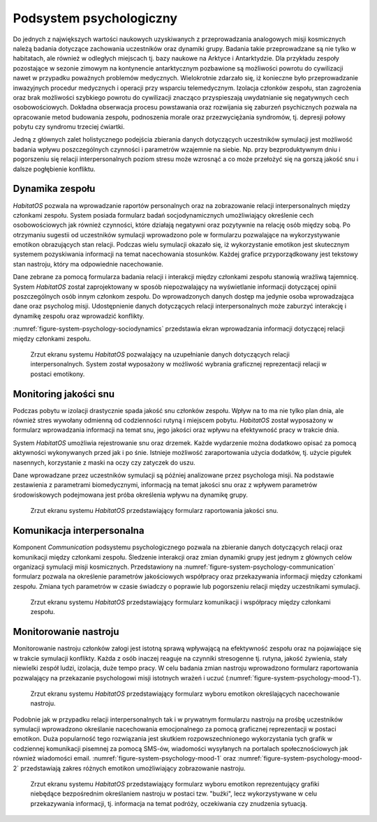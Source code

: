 ************************
Podsystem psychologiczny
************************


Do jednych z największych wartości naukowych uzyskiwanych z przeprowadzania analogowych misji kosmicznych należą badania dotyczące zachowania uczestników oraz dynamiki grupy. Badania takie przeprowadzane są nie tylko w habitatach, ale również w odległych miejscach tj. bazy naukowe na Arktyce i Antarktydzie. Dla przykładu zespoły pozostające w sezonie zimowym na kontynencie antarktycznym pozbawione są możliwości powrotu do cywilizacji nawet w przypadku poważnych problemów medycznych. Wielokrotnie zdarzało się, iż konieczne było przeprowadzanie inwazyjnych procedur medycznych i operacji przy wsparciu telemedycznym. Izolacja członków zespołu, stan zagrożenia oraz brak możliwości szybkiego powrotu do cywilizacji znacząco przyspieszają uwydatnianie się negatywnych cech osobowościowych. Dokładna obserwacja procesu powstawania oraz rozwijania się zaburzeń psychicznych pozwala na opracowanie metod budowania zespołu, podnoszenia morale oraz przezwyciężania syndromów, tj. depresji połowy pobytu czy syndromu trzeciej ćwiartki.

Jedną z głównych zalet holistycznego podejścia zbierania danych dotyczących uczestników symulacji jest możliwość badania wpływu poszczególnych czynności i parametrów wzajemnie na siebie. Np. przy bezproduktywnym dniu i pogorszeniu się relacji interpersonalnych poziom stresu może wzrosnąć a co może przełożyć się na gorszą jakość snu i dalsze pogłębienie konfliktu.


Dynamika zespołu
================
*HabitatOS* pozwala na wprowadzanie raportów personalnych oraz na zobrazowanie relacji interpersonalnych między członkami zespołu. System posiada formularz badań socjodynamicznych umożliwiający określenie cech osobowościowych jak również czynności, które działają negatywni oraz pozytywnie na relację osób między sobą. Po otrzymaniu sugestii od uczestników symulacji wprowadzono pole w formularzu pozwalające na wykorzystywanie emotikon obrazujących stan relacji. Podczas wielu symulacji okazało się, iż wykorzystanie emotikon jest skutecznym systemem pozyskiwania informacji na temat nacechowania stosunków. Każdej grafice przyporządkowany jest tekstowy stan nastroju, który ma odpowiednie nacechowanie.

Dane zebrane za pomocą formularza badania relacji i interakcji między członkami zespołu stanowią wrażliwą tajemnicę. System *HabitatOS* został zaprojektowany w sposób niepozwalający na wyświetlanie informacji dotyczącej opinii poszczególnych osób innym członkom zespołu. Do wprowadzonych danych dostęp ma jedynie osoba wprowadzająca dane oraz psycholog misji. Udostępnienie danych dotyczących relacji interpersonalnych może zaburzyć interakcję i dynamikę zespołu oraz wprowadzić konflikty.

:numref:`figure-system-psychology-sociodynamics` przedstawia ekran wprowadzania informacji dotyczącej relacji między członkami zespołu.

.. figure:: img/psychology-sociodynamics.png
    :name: figure-system-psychology-sociodynamics

    Zrzut ekranu systemu *HabitatOS* pozwalający na uzupełnianie danych dotyczących relacji interpersonalnych. System został wyposażony w możliwość wybrania graficznej reprezentacji relacji w postaci emotikony.


Monitoring jakości snu
======================
Podczas pobytu w izolacji drastycznie spada jakość snu członków zespołu. Wpływ na to ma nie tylko plan dnia, ale również stres wywołany odmienną od codzienności rutyną i miejscem pobytu. *HabitatOS* został wyposażony w formularz wprowadzania informacji na temat snu, jego jakości oraz wpływu na efektywność pracy w trakcie dnia.

System *HabitatOS* umożliwia rejestrowanie snu oraz drzemek. Każde wydarzenie można dodatkowo opisać za pomocą aktywności wykonywanych przed jak i po śnie. Istnieje możliwość zaraportowania użycia dodatków, tj. użycie pigułek nasennych, korzystanie z maski na oczy czy zatyczek do uszu.

Dane wprowadzane przez uczestników symulacji są później analizowane przez psychologa misji. Na podstawie zestawienia z parametrami biomedycznymi, informacją na temat jakości snu oraz z wpływem parametrów środowiskowych podejmowana jest próba określenia wpływu na dynamikę grupy.

.. figure:: img/psychology-sleep.png
    :name: figure-system-psychology-sleep

    Zrzut ekranu systemu *HabitatOS* przedstawiający formularz raportowania jakości snu.


Komunikacja interpersonalna
===========================
Komponent *Communication* podsystemu psychologicznego pozwala na zbieranie danych dotyczących relacji oraz komunikacji między członkami zespołu. Śledzenie interakcji oraz zmian dynamiki grupy jest jednym z głównych celów organizacji symulacji misji kosmicznych. Przedstawiony na :numref:`figure-system-psychology-communication` formularz pozwala na określenie parametrów jakościowych współpracy oraz przekazywania informacji między członkami zespołu. Zmiana tych parametrów w czasie świadczy o poprawie lub pogorszeniu relacji między uczestnikami symulacji.

.. figure:: img/psychology-communication.png
    :name: figure-system-psychology-communication

    Zrzut ekranu systemu *HabitatOS* przedstawiający formularz komunikacji i współpracy między członkami zespołu.


Monitorowanie nastroju
======================
Monitorowanie nastroju członków załogi jest istotną sprawą wpływającą na efektywność zespołu oraz na pojawiające się w trakcie symulacji konflikty. Każda z osób inaczej reaguje na czynniki stresogenne tj. rutyna, jakość żywienia, stały niewielki zespół ludzi, izolacja, duże tempo pracy. W celu badania zmian nastroju wprowadzono formularz raportowania pozwalający na przekazanie psychologowi misji istotnych wrażeń i uczuć (:numref:`figure-system-psychology-mood-1`).

.. figure:: img/psychology-mood-1.png
    :name: figure-system-psychology-mood-1

    Zrzut ekranu systemu *HabitatOS* przedstawiający formularz wyboru emotikon określających nacechowanie nastroju.

Podobnie jak w przypadku relacji interpersonalnych tak i w prywatnym formularzu nastroju na prośbę uczestników symulacji wprowadzono określanie nacechowania emocjonalnego za pomocą graficznej reprezentacji w postaci emotikon. Duża popularność tego rozwiązania jest skutkiem rozpowszechnionego wykorzystania tych grafik w codziennej komunikacji pisemnej za pomocą SMS-ów, wiadomości wysyłanych na portalach społecznościowych jak również wiadomości email. :numref:`figure-system-psychology-mood-1` oraz :numref:`figure-system-psychology-mood-2` przedstawiają zakres różnych emotikon umożliwiający zobrazowanie nastroju.

.. figure:: img/psychology-mood-2.png
    :name: figure-system-psychology-mood-2

    Zrzut ekranu systemu *HabitatOS* przedstawiający formularz wyboru emotikon reprezentujący grafiki niebędące bezpośrednim określaniem nastroju w postaci tzw. "buźki", lecz wykorzystywane w celu przekazywania informacji, tj. informacja na temat podróży, oczekiwania czy znudzenia sytuacją.

